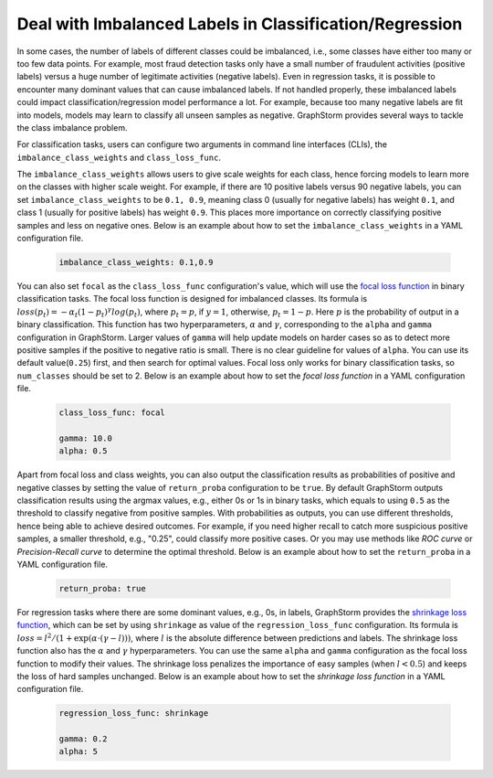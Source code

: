 .. _imbalanced_labels:

Deal with Imbalanced Labels in Classification/Regression
==========================================

In some cases, the number of labels of different classes could be imbalanced, i.e., some classes
have either too many or too few data points. For example, most fraud detection tasks only have a
small number of fraudulent activities (positive labels) versus a huge number of legitimate activities
(negative labels). Even in regression tasks, it is possible to encounter many dominant values that
can cause imbalanced labels. If not handled properly, these imbalanced labels could impact classification/regression
model performance a lot. For example, because too many negative labels are fit into models, models
may learn to classify all unseen samples as negative. GraphStorm
provides several ways to tackle the class imbalance problem.

For classification tasks, users can configure two arguments in command line interfaces (CLIs), the
``imbalance_class_weights`` and ``class_loss_func``.

The ``imbalance_class_weights`` allows users to give scale weights for each class, hence forcing models
to learn more on the classes with higher scale weight. For example, if there are 10 positive labels versus
90 negative labels, you can set ``imbalance_class_weights`` to be ``0.1, 0.9``, meaning class 0 (usually
for negative labels) has weight ``0.1``, and class 1 (usually for positive labels) has weight ``0.9``.
This places more importance on correctly classifying positive samples and less on negative ones. Below
is an example about how to set the ``imbalance_class_weights`` in a YAML configuration file.

  .. code-block:: yaml

    imbalance_class_weights: 0.1,0.9

You can also set ``focal`` as the ``class_loss_func`` configuration's value, which will use the
`focal loss function <https://arxiv.org/abs/1708.02002>`_ in binary classification tasks. The focal loss
function is designed for imbalanced classes. Its formula is :math:`loss(p_t) = -\alpha_t(1-p_t)^{\gamma}log(p_t)`,
where :math:`p_t=p`, if :math:`y=1`, otherwise, :math:`p_t = 1-p`. Here :math:`p` is the probability of output
in a binary classification. This function has two hyperparameters, :math:`\alpha` and :math:`\gamma`,
corresponding to the ``alpha`` and ``gamma`` configuration in GraphStorm. Larger values of ``gamma`` will help
update models on harder cases so as to detect more positive samples if the positive to negative ratio is small.
There is no clear guideline for values of ``alpha``. You can use its default value(``0.25``) first, and then
search for optimal values. Focal loss only works for binary classification tasks, so ``num_classes`` should be set
to 2.
Below is an example about how to set the `focal loss function` in a YAML configuration file.

  .. code-block:: yaml

    class_loss_func: focal

    gamma: 10.0
    alpha: 0.5

Apart from focal loss and class weights, you can also output the classification results as probabilities of positive and negative
classes by setting the value of ``return_proba`` configuration to be ``true``. By default GraphStorm outputs
classification results using the argmax values, e.g., either 0s or 1s in binary tasks, which equals to using
``0.5`` as the threshold to classify negative from positive samples. With probabilities as outputs, you can use
different thresholds, hence being able to achieve desired outcomes. For example, if you need higher recall to catch
more suspicious positive samples, a smaller threshold, e.g., "0.25", could classify more positive cases. Or you may
use methods like `ROC curve` or `Precision-Recall curve` to determine the optimal threshold. Below is an example about how
to set the ``return_proba`` in a YAML configuration file.

  .. code-block:: yaml

    return_proba: true

For regression tasks where there are some dominant values, e.g., 0s, in labels, GraphStorm provides the
`shrinkage loss function <https://openaccess.thecvf.com/content_ECCV_2018/html/Xiankai_Lu_Deep_Regression_Tracking_ECCV_2018_paper.html>`_,
which can be set by using ``shrinkage`` as value of the ``regression_loss_func`` configuration. Its formula is
:math:`loss = l^2/(1 + \exp \left( \alpha \cdot (\gamma - l)\right))`, where :math:`l` is the absolute difference
between predictions and labels. The shrinkage loss function also has the :math:`\alpha` and :math:`\gamma` hyperparameters.
You can use the same ``alpha`` and ``gamma`` configuration as the focal loss function to modify their values. The shrinkage
loss penalizes the importance of easy samples (when :math:`l < 0.5`) and keeps the loss of hard samples unchanged. Below is
an example about how to set the `shrinkage loss function` in a YAML configuration file.

  .. code-block:: yaml

    regression_loss_func: shrinkage

    gamma: 0.2
    alpha: 5
